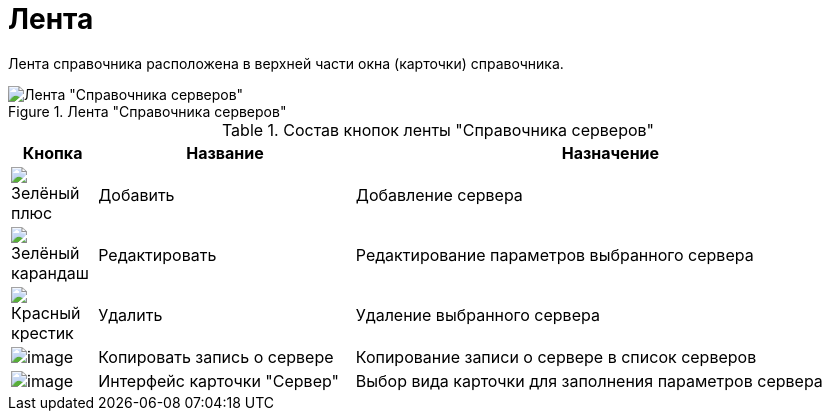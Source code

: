 = Лента

Лента справочника расположена в верхней части окна (карточки) справочника.

.Лента "Справочника серверов"
image::serv_Interface_Ribbon.png[Лента "Справочника серверов"]

.Состав кнопок ленты "Справочника серверов"
[cols="10%,30%,60",options="header"]
|===
|Кнопка |Название |Назначение
|image:buttons/plus-green.png[Зелёный плюс] |Добавить |Добавление сервера
|image:buttons/pencil-green.png[Зелёный карандаш] |Редактировать |Редактирование параметров выбранного сервера
|image:buttons/x-red.png[Красный крестик] |Удалить |Удаление выбранного сервера
|image:buttons/serv_Copy.png[image] |Копировать запись о сервере |Копирование записи о сервере в список серверов
|image:buttons/serv_Select_card_kind.png[image] |Интерфейс карточки "Сервер" |Выбор вида карточки для заполнения параметров сервера
|===
